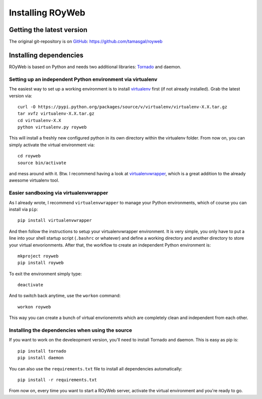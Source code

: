 .. _install:

Installing ROyWeb
=================

Getting the latest version
--------------------------
The original git-repository is on `GitHub <http://github.com>`_:
https://github.com/tamasgal/royweb

Installing dependencies
-----------------------
ROyWeb is based on Python and needs two additional libraries: `Tornado <http://www.tornadoweb.org>`_ and daemon.

Setting up an independent Python environment via virtualenv
~~~~~~~~~~~~~~~~~~~~~~~~~~~~~~~~~~~~~~~~~~~~~~~~~~~~~~~~~~~
The easiest way to set up a working environment is to install `virtualenv <http://virtualenv.readthedocs.org/en/latest/virtualenv.html#installation>`_ first (if not already installed). Grab the latest version via::

    curl -O https://pypi.python.org/packages/source/v/virtualenv/virtualenv-X.X.tar.gz
    tar xvfz virtualenv-X.X.tar.gz
    cd virtualenv-X.X
    python virtualenv.py royweb

This will install a freshly new configured python in its own directory within the virtualenv folder.
From now on, you can simply activate the virtual environment via::

    cd royweb
    source bin/activate

and mess around with it.
Btw. I recommend having a look at `virtualenvwrapper <http://virtualenvwrapper.readthedocs.org/en/latest/>`_, which is a great addition to the already awesome virtualenv tool.


Easier sandboxing via virtualenvwrapper
~~~~~~~~~~~~~~~~~~~~~~~~~~~~~~~~~~~~~~~~~~~~~~~~~~~~~~
As I already wrote, I recommend ``virtualenvwrapper`` to manage your Python environments, which of course you can install via ``pip``::

    pip install virtualenvwrapper

And then follow the instructions to setup your virtualenvwrapper environment. It is very simple, you only have to put a line into your shell startup script (``.bashrc`` or whatever) and define a working directory and another directory to store your virtual envorionments.
After that, the workflow to create an independent Python environment is::

    mkproject royweb
    pip install royweb

To exit the environment simply type::

    deactivate

And to switch back anytime, use the ``workon`` command::

    workon royweb

This way you can create a bunch of virtual envrionemnts which are completely clean and independent from each other.


Installing the dependencies when using the source
~~~~~~~~~~~~~~~~~~~~~~~~~~~~~~~~~~~~~~~~~~~~~~~~~
If you want to work on the develeopment version, you'll need to install Tornado and daemon.
This is easy as pip is::

    pip install tornado
    pip install daemon

You can also use the ``requirements.txt`` file to install all dependencies automatically::

    pip install -r requirements.txt

From now on, every time you want to start a ROyWeb server, activate the virtual environment and you're ready to go.

